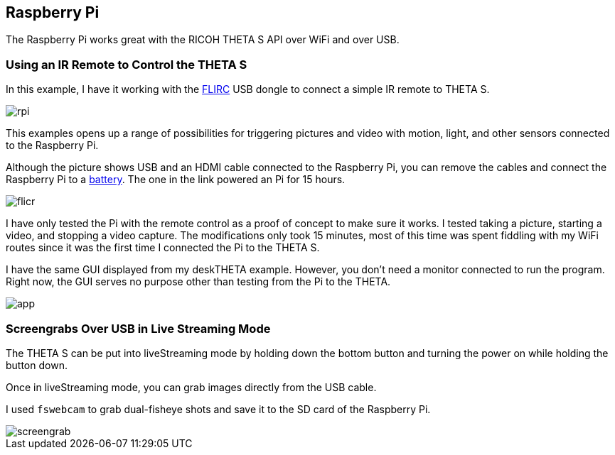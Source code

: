 == Raspberry Pi

The Raspberry Pi works great with the RICOH THETA S API over WiFi and
over USB.

=== Using an IR Remote to Control the THETA S
In this example, I have it working with the
https://flirc.tv/[FLIRC] USB dongle to connect a simple IR remote
to THETA S.

image::img/rpi/rpi.jpg[]

This examples opens up a range of possibilities for triggering
pictures and video with motion, light, and other sensors connected
to the Raspberry Pi.

Although the picture shows USB and an HDMI cable connected to the
Raspberry Pi, you can remove the cables and connect the
Raspberry Pi to a http://www.adafruit.com/products/1566[battery]. The
one in the link powered an Pi for 15 hours.

image::img/rpi/flicr.jpg[]

I have only tested the Pi with the remote control as a proof of concept
to make sure it works. I tested taking a picture, starting a video, and
stopping a video capture.  The modifications only took 15 minutes,
most of this time was spent fiddling with my WiFi routes since it was
the first time I connected the Pi to the THETA S.

I have the same GUI displayed from my deskTHETA example.  However,
you don't need a monitor connected to run the program.  Right now,
the GUI serves no purpose other than testing from the Pi to the THETA.

image::img/rpi/app.jpg[]

=== Screengrabs Over USB in Live Streaming Mode

The THETA S can be put into liveStreaming mode by holding down the
bottom button and turning the power on while holding the button down.

Once in liveStreaming mode, you can grab images directly from the
USB cable.

I used `fswebcam` to grab dual-fisheye shots and save it to the SD card
of the Raspberry Pi.

image::img/rpi/screengrab.jpg[]
